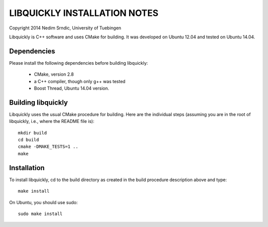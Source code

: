 ===============================
LIBQUICKLY INSTALLATION NOTES
===============================

Copyright 2014 Nedim Srndic, University of Tuebingen

Libquickly is C++ software and uses CMake for building. It was 
developed on Ubuntu 12.04 and tested on Ubuntu 14.04. 

Dependencies
====================

Please install the following dependencies before building
libquickly:

 - CMake, version 2.8
 - a C++ compiler, though only g++ was tested
 - Boost Thread, Ubuntu 14.04 version. 

Building libquickly
====================

Libquickly uses the usual CMake procedure for building. Here are the 
individual steps (assuming you are in the root of libquickly, i.e., 
where the README file is)::

  mkdir build
  cd build
  cmake -DMAKE_TESTS=1 ..
  make

Installation
===================

To install libquickly, cd to the build directory as created in 
the build procedure description above and type::

  make install

On Ubuntu, you should use sudo::

  sudo make install
